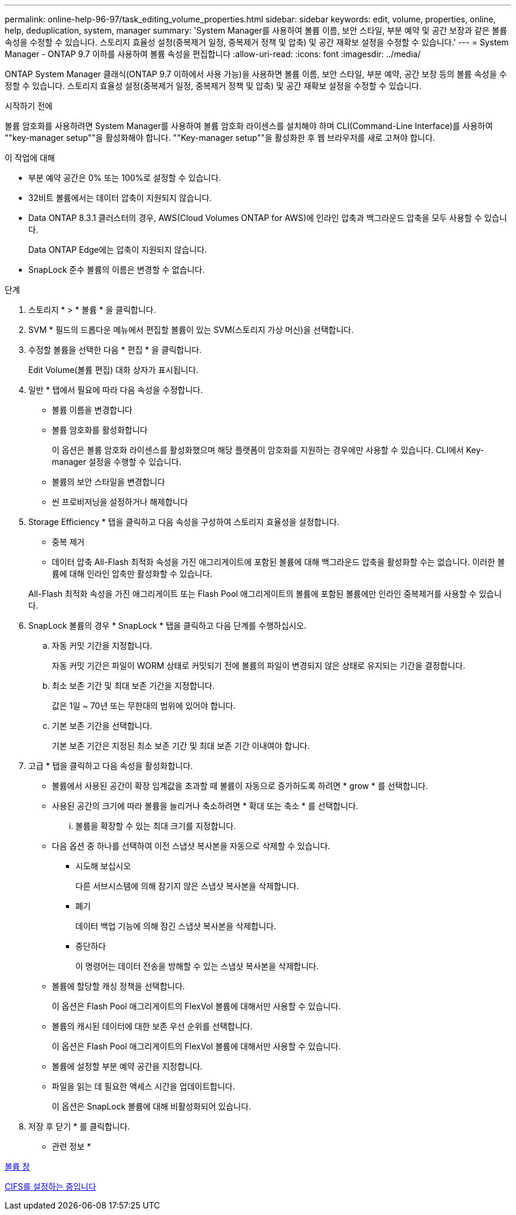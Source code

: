 ---
permalink: online-help-96-97/task_editing_volume_properties.html 
sidebar: sidebar 
keywords: edit, volume, properties, online, help, deduplication, system, manager 
summary: 'System Manager를 사용하여 볼륨 이름, 보안 스타일, 부분 예약 및 공간 보장과 같은 볼륨 속성을 수정할 수 있습니다. 스토리지 효율성 설정(중복제거 일정, 중복제거 정책 및 압축) 및 공간 재확보 설정을 수정할 수 있습니다.' 
---
= System Manager - ONTAP 9.7 이하를 사용하여 볼륨 속성을 편집합니다
:allow-uri-read: 
:icons: font
:imagesdir: ../media/


[role="lead"]
ONTAP System Manager 클래식(ONTAP 9.7 이하에서 사용 가능)을 사용하면 볼륨 이름, 보안 스타일, 부분 예약, 공간 보장 등의 볼륨 속성을 수정할 수 있습니다. 스토리지 효율성 설정(중복제거 일정, 중복제거 정책 및 압축) 및 공간 재확보 설정을 수정할 수 있습니다.

.시작하기 전에
볼륨 암호화를 사용하려면 System Manager를 사용하여 볼륨 암호화 라이센스를 설치해야 하며 CLI(Command-Line Interface)를 사용하여 ""key-manager setup""을 활성화해야 합니다. ""Key-manager setup""을 활성화한 후 웹 브라우저를 새로 고쳐야 합니다.

.이 작업에 대해
* 부분 예약 공간은 0% 또는 100%로 설정할 수 있습니다.
* 32비트 볼륨에서는 데이터 압축이 지원되지 않습니다.
* Data ONTAP 8.3.1 클러스터의 경우, AWS(Cloud Volumes ONTAP for AWS)에 인라인 압축과 백그라운드 압축을 모두 사용할 수 있습니다.
+
Data ONTAP Edge에는 압축이 지원되지 않습니다.

* SnapLock 준수 볼륨의 이름은 변경할 수 없습니다.


.단계
. 스토리지 * > * 볼륨 * 을 클릭합니다.
. SVM * 필드의 드롭다운 메뉴에서 편집할 볼륨이 있는 SVM(스토리지 가상 머신)을 선택합니다.
. 수정할 볼륨을 선택한 다음 * 편집 * 을 클릭합니다.
+
Edit Volume(볼륨 편집) 대화 상자가 표시됩니다.

. 일반 * 탭에서 필요에 따라 다음 속성을 수정합니다.
+
** 볼륨 이름을 변경합니다
** 볼륨 암호화를 활성화합니다
+
이 옵션은 볼륨 암호화 라이센스를 활성화했으며 해당 플랫폼이 암호화를 지원하는 경우에만 사용할 수 있습니다. CLI에서 Key-manager 설정을 수행할 수 있습니다.

** 볼륨의 보안 스타일을 변경합니다
** 씬 프로비저닝을 설정하거나 해제합니다


. Storage Efficiency * 탭을 클릭하고 다음 속성을 구성하여 스토리지 효율성을 설정합니다.
+
** 중복 제거
** 데이터 압축
All-Flash 최적화 속성을 가진 애그리게이트에 포함된 볼륨에 대해 백그라운드 압축을 활성화할 수는 없습니다. 이러한 볼륨에 대해 인라인 압축만 활성화할 수 있습니다.


+
All-Flash 최적화 속성을 가진 애그리게이트 또는 Flash Pool 애그리게이트의 볼륨에 포함된 볼륨에만 인라인 중복제거를 사용할 수 있습니다.

. SnapLock 볼륨의 경우 * SnapLock * 탭을 클릭하고 다음 단계를 수행하십시오.
+
.. 자동 커밋 기간을 지정합니다.
+
자동 커밋 기간은 파일이 WORM 상태로 커밋되기 전에 볼륨의 파일이 변경되지 않은 상태로 유지되는 기간을 결정합니다.

.. 최소 보존 기간 및 최대 보존 기간을 지정합니다.
+
값은 1일 ~ 70년 또는 무한대의 범위에 있어야 합니다.

.. 기본 보존 기간을 선택합니다.
+
기본 보존 기간은 지정된 최소 보존 기간 및 최대 보존 기간 이내여야 합니다.



. 고급 * 탭을 클릭하고 다음 속성을 활성화합니다.
+
** 볼륨에서 사용된 공간이 확장 임계값을 초과할 때 볼륨이 자동으로 증가하도록 하려면 * grow * 를 선택합니다.
** 사용된 공간의 크기에 따라 볼륨을 늘리거나 축소하려면 * 확대 또는 축소 * 를 선택합니다.
+
... 볼륨을 확장할 수 있는 최대 크기를 지정합니다.


** 다음 옵션 중 하나를 선택하여 이전 스냅샷 복사본을 자동으로 삭제할 수 있습니다.
+
*** 시도해 보십시오
+
다른 서브시스템에 의해 잠기지 않은 스냅샷 복사본을 삭제합니다.

*** 폐기
+
데이터 백업 기능에 의해 잠긴 스냅샷 복사본을 삭제합니다.

*** 중단하다
+
이 명령어는 데이터 전송을 방해할 수 있는 스냅샷 복사본을 삭제합니다.



** 볼륨에 할당할 캐싱 정책을 선택합니다.
+
이 옵션은 Flash Pool 애그리게이트의 FlexVol 볼륨에 대해서만 사용할 수 있습니다.

** 볼륨의 캐시된 데이터에 대한 보존 우선 순위를 선택합니다.
+
이 옵션은 Flash Pool 애그리게이트의 FlexVol 볼륨에 대해서만 사용할 수 있습니다.

** 볼륨에 설정할 부분 예약 공간을 지정합니다.
** 파일을 읽는 데 필요한 액세스 시간을 업데이트합니다.
+
이 옵션은 SnapLock 볼륨에 대해 비활성화되어 있습니다.



. 저장 후 닫기 * 를 클릭합니다.


* 관련 정보 *

xref:reference_volumes_window.adoc[볼륨 창]

xref:task_setting_up_cifs.adoc[CIFS를 설정하는 중입니다]
